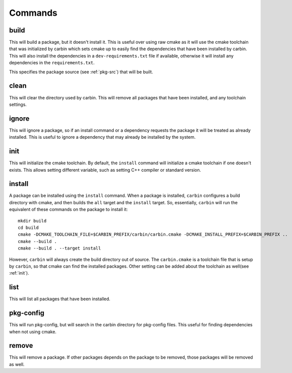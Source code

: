
========
Commands
========

-----
build
-----

.. program:: build

This will build a package, but it doesn't install it. This is useful over using raw cmake as it will use the cmake toolchain that was initialized by carbin which sets cmake up to easily find the dependencies that have been installed by carbin. This will also install the dependencies in a ``dev-requirements.txt`` file if available, otherwise it will install any dependencies in the ``requirements.txt``.

.. option:: <package-source>

This specifies the package source (see :ref:`pkg-src`) that will be built.

.. option::  -p, --prefix PATH      

    Set prefix where packages are installed. This defaults to a directory named ``carbin`` in the current working directory. This can also be overridden by the ``CARBIN_PREFIX`` environment variable.

.. option::  -v, --verbose          

    Enable verbose mode.

.. option::  -B, --build-path PATH  

    Set the path for the build directory to use when building the package.

.. option::  -t, --test             

    Test package after building. This will set the ``BUILD_TESTING`` cmake variable to true. It will first try to run the ``check`` target. If that fails it will call ``ctest`` to try to run the tests.

.. option::  -c, --configure        

    Configure cmake. This will run either ``ccmake`` or ``cmake-gui`` so the cmake variables can be set.

.. option::  -C, --clean            

    Remove build directory.

.. option::  -P, --path             

    Show path to build directory.

.. option::  -D, --define VAR=VALUE      

    Extra configuration variables to pass to CMake

.. option::  -T, --target TARGET      

    Cmake target to build.

.. option::  -y, --yes

    Affirm all questions.

.. option::  -G, --generator GENERATOR   

    Set the generator for CMake to use.

.. option::  --debug

    Build the debug version of the package.

.. option::  --release

    Build the release version of the package.

-----
clean
-----

.. program:: clean

This will clear the directory used by carbin. This will remove all packages that have been installed, and any toolchain settings.

.. option::  -p, --prefix PATH      

    Set prefix where packages are installed. This defaults to a directory named ``carbin`` in the current working directory. This can also be overridden by the ``CARBIN_PREFIX`` environment variable.

.. option::  -v, --verbose          

    Enable verbose mode.

.. option:: -y, --yes

    Affirm all questions.

------
ignore
------

.. program:: ignore

This will ignore a package, so if an install command or a dependency requests the package it will be treated as already installed. This is useful to ignore a dependency that may already be installed by the system.

.. option:: <package-name>

    This is the name of the package that will be ignored.

.. option::  -p, --prefix PATH      

    Set prefix where packages are installed. This defaults to a directory named ``carbin`` in the current working directory. This can also be overridden by the ``CARBIN_PREFIX`` environment variable.

.. option::  -v, --verbose          

    Enable verbose mode.

----
init
----

.. program:: init

This will initialize the cmake toolchain. By default, the ``install`` command will initialize a cmake toolchain if one doesn't exists. This allows setting different variable, such as setting C++ compiler or standard version.

.. option::  -p, --prefix PATH      

    Set prefix where packages are installed. This defaults to a directory named ``carbin`` in the current working directory. This can also be overridden by the ``CARBIN_PREFIX`` environment variable.

.. option::  -v, --verbose          

    Enable verbose mode.

.. option::  -B, --build-path PATH  

    Set the path for the build directory to use when building the package.

.. option::  -t, --toolchain FILE   

    Set cmake toolchain file to use.

.. option::  --cc COMPILER             

    Set c compiler.

.. option::  --cxx COMPILER             

    Set c++ compiler.

.. option::  --cflags FLAGS        

    Set additional c flags.

.. option::  --cxxflags FLAGS        

    Set additional c++ flags.

.. option::  --ldflags FLAGS         

    Set additional linker flags.

.. option::  --std TEXT             

    Set C++ standard if available.

.. option::  -D, --define VAR=VALUE      

    Extra configuration variables to pass to CMake.

.. option::  --shared               

    Set toolchain to build shared libraries by default.

.. option::  --static               

    Set toolchain to build static libraries by default.


-------
install
-------

.. program:: install

A package can be installed using the ``install`` command. When a package is installed, ``carbin`` configures a build directory with cmake, and then builds the ``all`` target and the ``install`` target. So, essentially, ``carbin`` will run the equivalent of these commands on the package to install it::

    mkdir build
    cd build
    cmake -DCMAKE_TOOLCHAIN_FILE=$CARBIN_PREFIX/carbin/carbin.cmake -DCMAKE_INSTALL_PREFIX=$CARBIN_PREFIX ..
    cmake --build .
    cmake --build . --target install

However, ``carbin`` will always create the build directory out of source. The ``carbin.cmake`` is a toolchain file that is setup by ``carbin``, so that cmake can find the installed packages. Other setting can be added about the toolchain as well(see :ref:`init`).

.. option:: <package-source>

    This specifies the package source (see :ref:`pkg-src`) that will be installed. If no package source is provided then ``carbin`` will default to using the ``requirements.txt`` file or the ``dev-requirements.txt`` file if available. That is ``carbin install`` is equivalent to ``carbin install -f requirements.txt`` or ``carbin install -f dev-requirements.txt``.

.. option::  -p, --prefix PATH      

    Set prefix where packages are installed. This defaults to a directory named ``carbin`` in the current working directory. This can also be overridden by the ``CARBIN_PREFIX`` environment variable.

.. option::  -v, --verbose          

    Enable verbose mode.

.. option::  -B, --build-path PATH  

    Set the path for the build directory to use when building the package.

.. option::  -U, --update           

    Update package. This will rebuild the package even its already installed and replace it with the newly built package.

.. option::  -t, --test             

    Test package before installing. This will set the ``BUILD_TESTING`` cmake variable to true. It will first try to run the ``check`` target. If that fails it will call ``ctest`` to try to run the tests.

.. option::  --test-all             

    Test all packages including its dependencies before installing by running ctest or check target.

.. option::  -f, --file FILE        

    Install packages listed in the file.

.. option::  -D, --define VAR=VALUE      

    Extra configuration variables to pass to CMake.

.. option::  -G, --generator GENERATOR   

    Set the generator for CMake to use.

.. option::  -X, --cmake

    This specifies an alternative cmake file to be used to build the library. This is useful for packages that don't have a cmake file.

.. option::  --debug

    Install the debug version of the package.

.. option::  --release

    Install the release version of the package.

----
list
----

.. program:: list

This will list all packages that have been installed.

.. option::  -p, --prefix PATH      

    Set prefix where packages are installed. This defaults to a directory named ``carbin`` in the current working directory. This can also be overridden by the ``CARBIN_PREFIX`` environment variable.

.. option::  -v, --verbose          

    Enable verbose mode.

----------
pkg-config
----------

.. program:: pkg-config

This will run pkg-config, but will search in the carbin directory for pkg-config files. This useful for finding dependencies when not using cmake.

.. option::  -p, --prefix PATH      

    Set prefix where packages are installed. This defaults to a directory named ``carbin`` in the current working directory. This can also be overridden by the ``CARBIN_PREFIX`` environment variable.

.. option::  -v, --verbose          

    Enable verbose mode.

------
remove
------

.. program:: remove

This will remove a package. If other packages depends on the package to be removed, those packages will be removed as well.

.. option:: <package-name>

    This is the name of the package to be removed.

.. option::  -p, --prefix PATH      

    Set prefix where packages are installed. This defaults to a directory named ``carbin`` in the current working directory. This can also be overridden by the ``CARBIN_PREFIX`` environment variable.

.. option::  -v, --verbose          

    Enable verbose mode.

.. option:: -y, --yes

    Affirm all questions.

.. option:: -A, --all

    Select all packages installed.

.. option:: -U, --unlink

    Unlink the package but don't remove it. The ``install`` command can be used to relink the package. 
